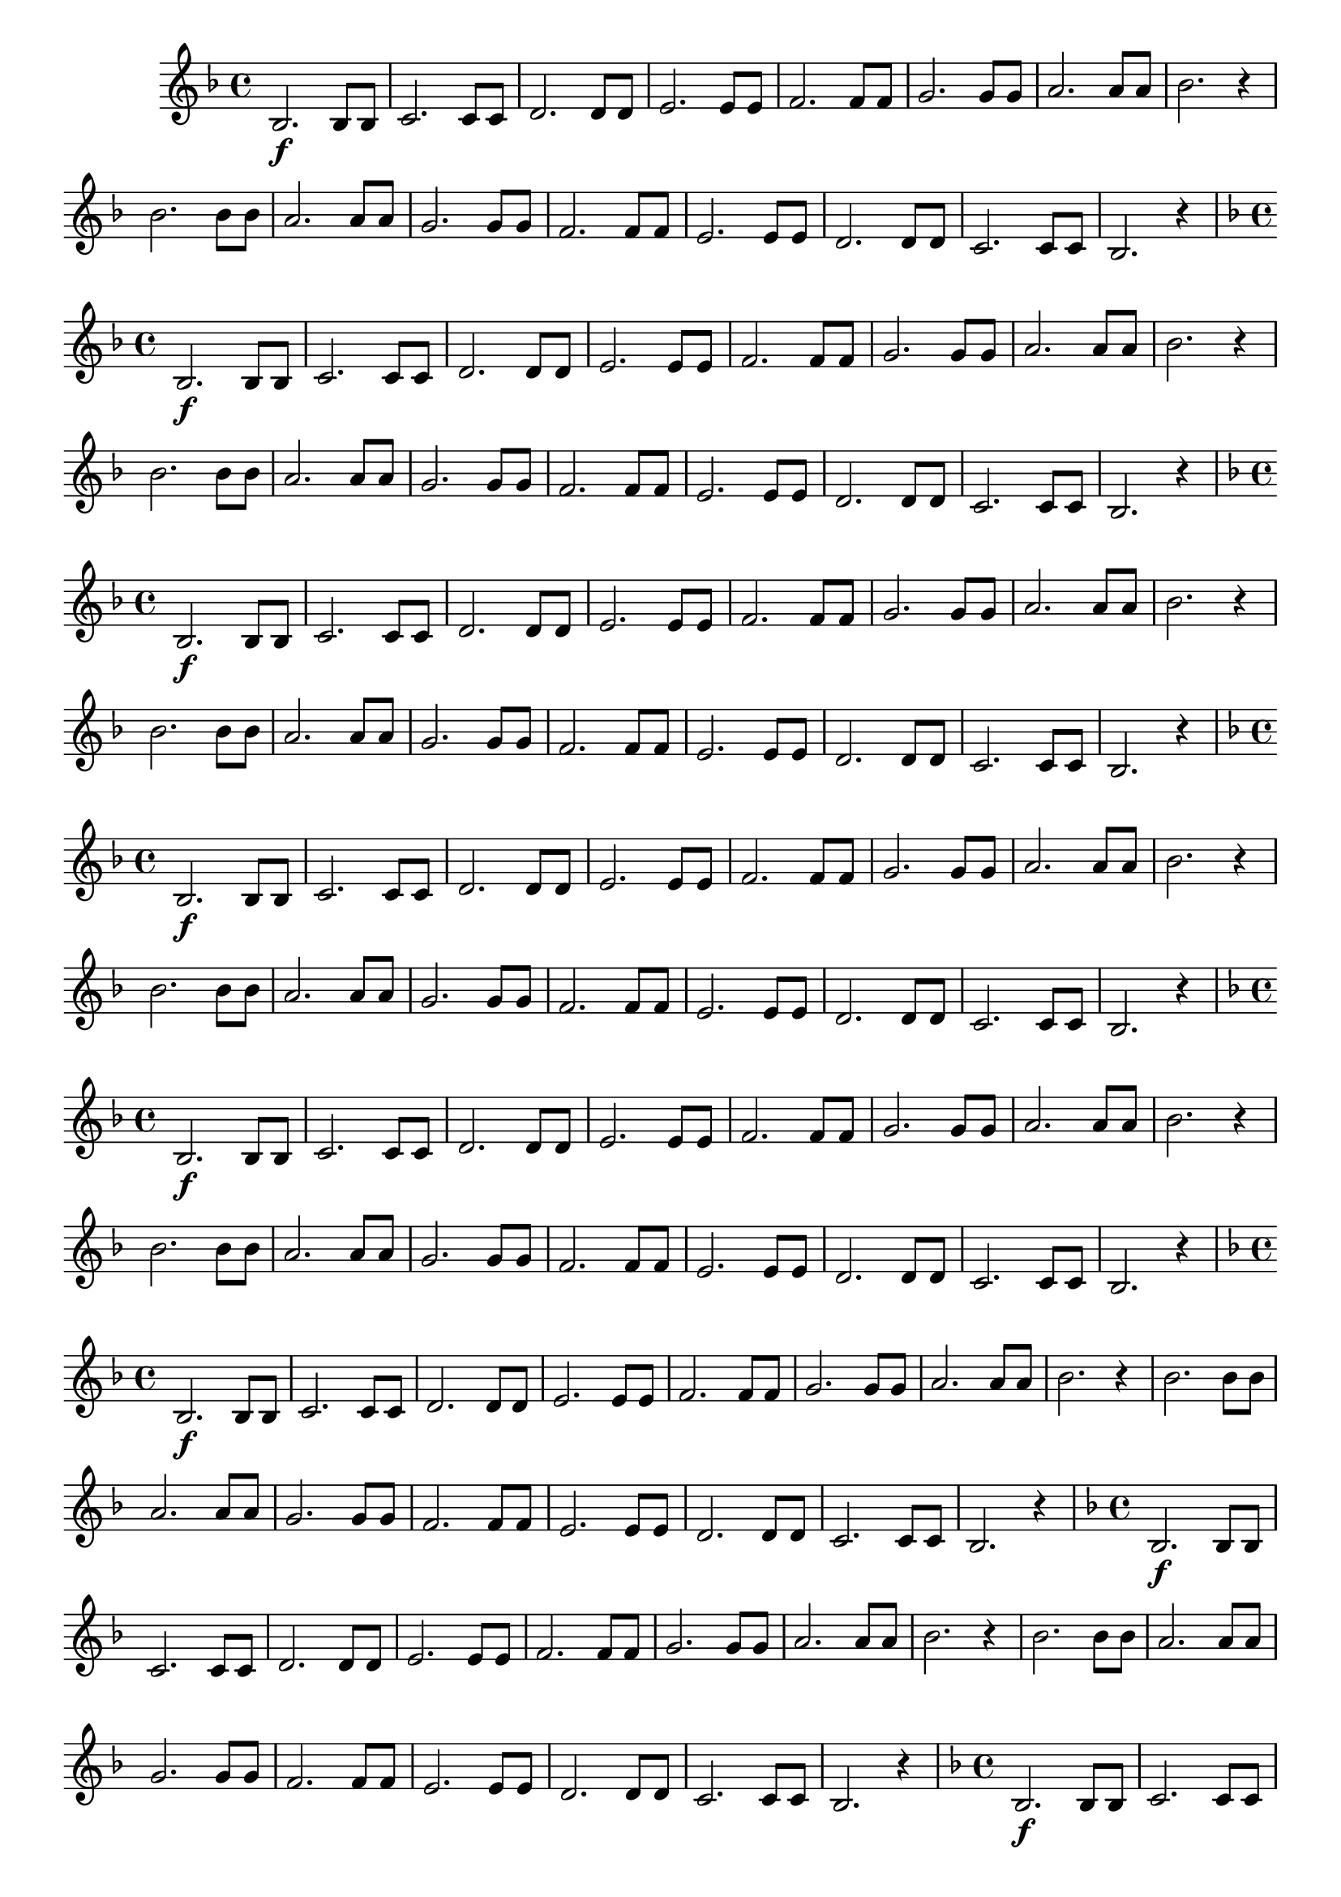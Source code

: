 % -*- coding: utf-8 -*-

\version "2.16.0"

%\header { texidoc="1 - Improvisando e Imitando com a escala de si bemol"}

\relative c' {


                                % CLARINETE

  \tag #'cl {

    \key f \major
    \override Staff.TimeSignature #'style = #'()
    \time 4/4 
    \override Score.BarNumber #'transparent = ##t
    \override Score.RehearsalMark #'font-size = #-2
                                %\override Score.RehearsalMark #'font-family = #'
    \set Score.markFormatter = #format-mark-numbers

    bes2.\f bes8 bes
    c2. c8 c
    d2. d8 d
    e2. e8 e
    f2. f8 f
    g2. g8 g
    a2. a8 a
    bes2. r4

    bes2. bes8 bes
    a2. a8 a
    g2. g8 g
    f2. f8 f
    e2. e8 e
    d2. d8 d
    c2. c8 c
    bes2. r4


  }

                                % FLAUTA

  \tag #'fl {

    \key f \major
    \override Staff.TimeSignature #'style = #'()
    \time 4/4 
    \override Score.BarNumber #'transparent = ##t
    \override Score.RehearsalMark #'font-size = #-2
                                %\override Score.RehearsalMark #'font-family = #'
    \set Score.markFormatter = #format-mark-numbers

    bes2.\f bes8 bes
    c2. c8 c
    d2. d8 d
    e2. e8 e
    f2. f8 f
    g2. g8 g
    a2. a8 a
    bes2. r4

    bes2. bes8 bes
    a2. a8 a
    g2. g8 g
    f2. f8 f
    e2. e8 e
    d2. d8 d
    c2. c8 c
    bes2. r4


  }

                                % OBOÉ

  \tag #'ob {

    \key f \major
    \override Staff.TimeSignature #'style = #'()
    \time 4/4 
    \override Score.BarNumber #'transparent = ##t
    \override Score.RehearsalMark #'font-size = #-2
                                %\override Score.RehearsalMark #'font-family = #'
    \set Score.markFormatter = #format-mark-numbers

    bes2.\f bes8 bes
    c2. c8 c
    d2. d8 d
    e2. e8 e
    f2. f8 f
    g2. g8 g
    a2. a8 a
    bes2. r4

    bes2. bes8 bes
    a2. a8 a
    g2. g8 g
    f2. f8 f
    e2. e8 e
    d2. d8 d
    c2. c8 c
    bes2. r4


  }

                                % SAX ALTO

  \tag #'saxa {

    \key f \major
    \override Staff.TimeSignature #'style = #'()
    \time 4/4 
    \override Score.BarNumber #'transparent = ##t
    \override Score.RehearsalMark #'font-size = #-2
                                %\override Score.RehearsalMark #'font-family = #'
    \set Score.markFormatter = #format-mark-numbers

    bes2.\f bes8 bes
    c2. c8 c
    d2. d8 d
    e2. e8 e
    f2. f8 f
    g2. g8 g
    a2. a8 a
    bes2. r4

    bes2. bes8 bes
    a2. a8 a
    g2. g8 g
    f2. f8 f
    e2. e8 e
    d2. d8 d
    c2. c8 c
    bes2. r4


  }

                                % SAX TENOR

  \tag #'saxt {

    \key f \major
    \override Staff.TimeSignature #'style = #'()
    \time 4/4 
    \override Score.BarNumber #'transparent = ##t
    \override Score.RehearsalMark #'font-size = #-2
                                %\override Score.RehearsalMark #'font-family = #'
    \set Score.markFormatter = #format-mark-numbers

    bes2.\f bes8 bes
    c2. c8 c
    d2. d8 d
    e2. e8 e
    f2. f8 f
    g2. g8 g
    a2. a8 a
    bes2. r4

    bes2. bes8 bes
    a2. a8 a
    g2. g8 g
    f2. f8 f
    e2. e8 e
    d2. d8 d
    c2. c8 c
    bes2. r4


  }

                                % SAX GENES

  \tag #'saxg {

    \key f \major
    \override Staff.TimeSignature #'style = #'()
    \time 4/4 
    \override Score.BarNumber #'transparent = ##t
    \override Score.RehearsalMark #'font-size = #-2
                                %\override Score.RehearsalMark #'font-family = #'
    \set Score.markFormatter = #format-mark-numbers

    bes2.\f bes8 bes
    c2. c8 c
    d2. d8 d
    e2. e8 e
    f2. f8 f
    g2. g8 g
    a2. a8 a
    bes2. r4

    bes2. bes8 bes
    a2. a8 a
    g2. g8 g
    f2. f8 f
    e2. e8 e
    d2. d8 d
    c2. c8 c
    bes2. r4


  }

                                % TROMPETE

  \tag #'tpt {

    \key f \major
    \override Staff.TimeSignature #'style = #'()
    \time 4/4 
    \override Score.BarNumber #'transparent = ##t
    \override Score.RehearsalMark #'font-size = #-2
                                %\override Score.RehearsalMark #'font-family = #'
    \set Score.markFormatter = #format-mark-numbers

    bes2.\f bes8 bes
    c2. c8 c
    d2. d8 d
    e2. e8 e
    f2. f8 f
    g2. g8 g
    a2. a8 a
    bes2. r4

    bes2. bes8 bes
    a2. a8 a
    g2. g8 g
    f2. f8 f
    e2. e8 e
    d2. d8 d
    c2. c8 c
    bes2. r4


  }

                                % TROMPA

  \tag #'tpa {

    \key f \major
    \override Staff.TimeSignature #'style = #'()
    \time 4/4 
    \override Score.BarNumber #'transparent = ##t
    \override Score.RehearsalMark #'font-size = #-2
                                %\override Score.RehearsalMark #'font-family = #'
    \set Score.markFormatter = #format-mark-numbers

    bes2.\f bes8 bes
    c2. c8 c
    d2. d8 d
    e2. e8 e
    f2. f8 f
    g2. g8 g
    a2. a8 a
    bes2. r4

    bes2. bes8 bes
    a2. a8 a
    g2. g8 g
    f2. f8 f
    e2. e8 e
    d2. d8 d
    c2. c8 c
    bes2. r4


  }


                                % TROMBONE

  \tag #'tbn {

    \key f \major
    \override Staff.TimeSignature #'style = #'()
    \time 4/4 
    \override Score.BarNumber #'transparent = ##t
    \override Score.RehearsalMark #'font-size = #-2
                                %\override Score.RehearsalMark #'font-family = #'
    \set Score.markFormatter = #format-mark-numbers

    \clef bass

    bes2.\f bes8 bes
    c2. c8 c
    d2. d8 d
    e2. e8 e
    f2. f8 f
    g2. g8 g
    a2. a8 a
    bes2. r4

    bes2. bes8 bes
    a2. a8 a
    g2. g8 g
    f2. f8 f
    e2. e8 e
    d2. d8 d
    c2. c8 c
    bes2. r4


  }

                                % TUBA MIB

  \tag #'tbamib {

    \key f \major
    \override Staff.TimeSignature #'style = #'()
    \time 4/4 
    \override Score.BarNumber #'transparent = ##t
    \override Score.RehearsalMark #'font-size = #-2
                                %\override Score.RehearsalMark #'font-family = #'
    \set Score.markFormatter = #format-mark-numbers

    \clef bass

    bes2.\f bes8 bes
    c2. c8 c
    d2. d8 d
    e2. e8 e
    f2. f8 f
    g2. g8 g
    a2. a8 a
    bes2. r4

    bes2. bes8 bes
    a2. a8 a
    g2. g8 g
    f2. f8 f
    e2. e8 e
    d2. d8 d
    c2. c8 c
    bes2. r4


  }

                                % TUBA SIB

  \tag #'tbasib {


    \key f \major
    \override Staff.TimeSignature #'style = #'()
    \time 4/4 
    \override Score.BarNumber #'transparent = ##t
    \override Score.RehearsalMark #'font-size = #-2
                                %\override Score.RehearsalMark #'font-family = #'
    \set Score.markFormatter = #format-mark-numbers

    \clef bass

    bes2.\f bes8 bes
    c2. c8 c
    d2. d8 d
    e2. e8 e
    f2. f8 f
    g2. g8 g
    a2. a8 a
    bes2. r4

    bes2. bes8 bes
    a2. a8 a
    g2. g8 g
    f2. f8 f
    e2. e8 e
    d2. d8 d
    c2. c8 c
    bes2. r4


  }

                                % VIOLA

  \tag #'vla {
    \clef alto
    \key f \major
    \override Staff.TimeSignature #'style = #'()
    \time 4/4 
    \override Score.BarNumber #'transparent = ##t
    \override Score.RehearsalMark #'font-size = #-2
                                %\override Score.RehearsalMark #'font-family = #'
    \set Score.markFormatter = #format-mark-numbers

    bes2.\f bes8 bes
    c2. c8 c
    d2. d8 d
    e2. e8 e
    f2. f8 f
    g2. g8 g
    a2. a8 a
    bes2. r4

    bes2. bes8 bes
    a2. a8 a
    g2. g8 g
    f2. f8 f
    e2. e8 e
    d2. d8 d
    c2. c8 c
    bes2. r4


  }


                                % FINAL

  \bar "||"

}

                                %\header {piece = \markup{ \bold {Parte 1}}}  
